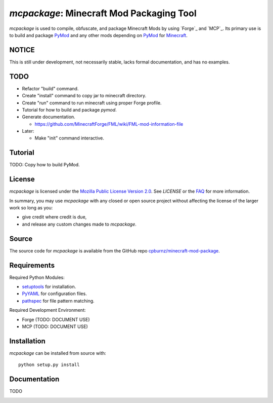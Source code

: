 
*mcpackage*: Minecraft Mod Packaging Tool
=========================================

*mcpackage* is used to compile, obfuscate, and package Minecraft Mods by using
`Forge`_ and `MCP`_. Its primary use is to build and package `PyMod`_ and any
other mods depending on `PyMod`_ for `Minecraft`_.

.. _`Forge`: http://www.minecraftforge.net
.. _`MCP`: http://mcp.ocean-labs.de
.. _`PyMod`: https://github.com/cpburnz/minecraft-mod-python
.. _`Minecraft`: https://minecraft.net


NOTICE
------

This is still under development, not necessarily stable, lacks formal
documentation, and has no examples.


TODO
----

- Refactor "build" command.

- Create "install" command to copy jar to minecraft directory.

- Create "run" command to run minecraft using proper Forge profile.

- Tutorial for how to build and package *pymod*.

- Generate documentation.

  - https://github.com/MinecraftForge/FML/wiki/FML-mod-information-file

- Later:

  - Make "init" command interactive.


Tutorial
--------

TODO: Copy how to build PyMod.


License
-------

*mcpackage* is licensed under the `Mozilla Public License Version 2.0`_. See
*LICENSE* or the `FAQ`_ for more information.

In summary, you may use *mcpackage* with any closed or open source project
without affecting the license of the larger work so long as you:

- give credit where credit is due,

- and release any custom changes made to *mcpackage*.

.. _`Mozilla Public License Version 2.0`: http://www.mozilla.org/MPL/2.0
.. _`FAQ`: http://www.mozilla.org/MPL/2.0/FAQ.html


Source
------

The source code for *mcpackage* is available from the GitHub repo
`cpburnz/minecraft-mod-package`_.

.. _`cpburnz/minecraft-mod-package`: https://github.com/cpburnz/minecraft-mod-package


Requirements
------------

Required Python Modules:

- `setuptools`_ for installation.

- `PyYAML`_ for configuration files.

- `pathspec`_ for file pattern matching.

Required Development Environment:

- Forge (TODO: DOCUMENT USE)
- MCP (TODO: DOCUMENT USE)

.. _`setuptools`: https://pypi.python.org/pypi/setuptools
.. _`PyYAML`: https://pypi.python.org/pypi/PyYAML
.. _`pathspec`: https://pypi.python.org/pypi/pathspec
.. _`Forge`: http://files.minecraftforge.net
.. _`MCP`: http://mcp.ocean-labs.de/download.php?list.2


Installation
------------

*mcpackage* can be installed from source with::

	python setup.py install


Documentation
-------------

TODO


.. image:: https://d2weczhvl823v0.cloudfront.net/cpburnz/minecraft-mod-package/trend.png
   :alt: Bitdeli badge
   :target: https://bitdeli.com/free
